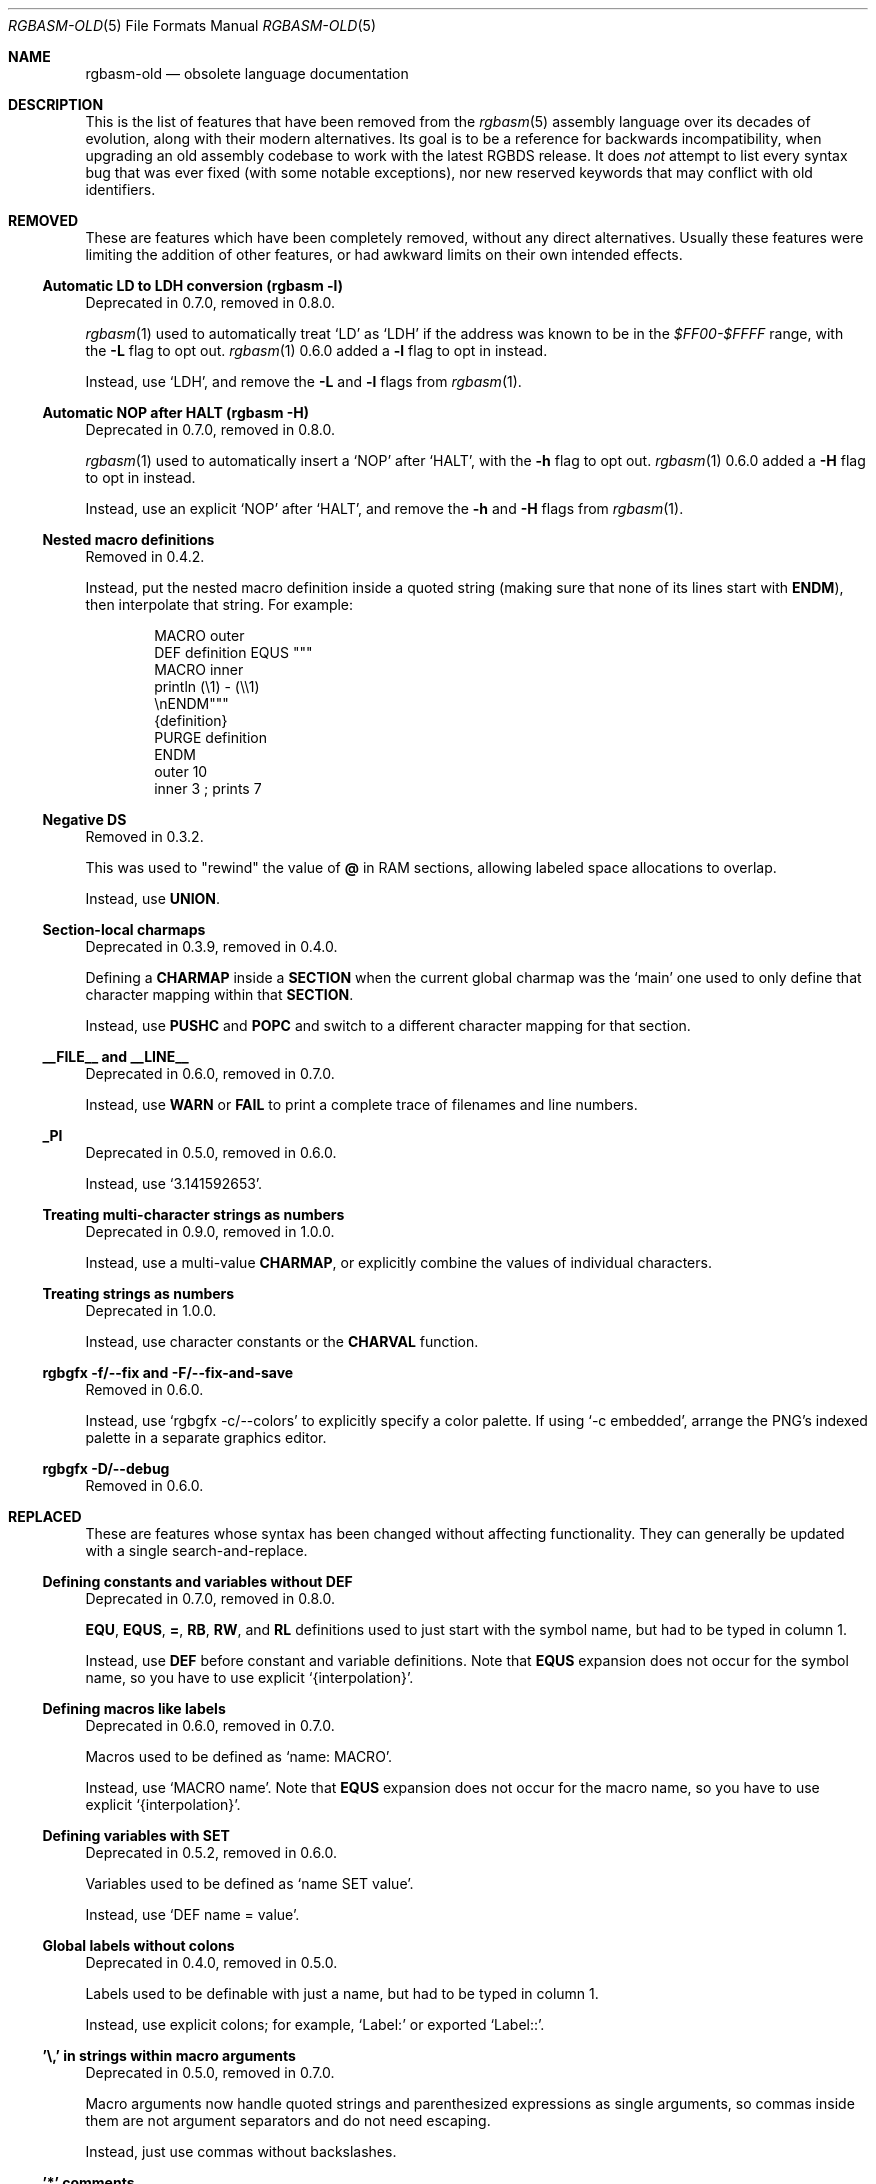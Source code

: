 '\" e
.\"
.\" SPDX-License-Identifier: MIT
.\"
.Dd July 31, 2025
.Dt RGBASM-OLD 5
.Os
.Sh NAME
.Nm rgbasm-old
.Nd obsolete language documentation
.Sh DESCRIPTION
This is the list of features that have been removed from the
.Xr rgbasm 5
assembly language over its decades of evolution, along with their modern alternatives.
Its goal is to be a reference for backwards incompatibility, when upgrading an old assembly codebase to work with the latest RGBDS release.
It does
.Em not
attempt to list every syntax bug that was ever fixed (with some notable exceptions), nor new reserved keywords that may conflict with old identifiers.
.Sh REMOVED
These are features which have been completely removed, without any direct alternatives.
Usually these features were limiting the addition of other features, or had awkward limits on their own intended effects.
.Ss Automatic LD to LDH conversion (rgbasm -l)
Deprecated in 0.7.0, removed in 0.8.0.
.Pp
.Xr rgbasm 1
used to automatically treat
.Ql LD
as
.Ql LDH
if the address was known to be in the
.Ad $FF00-$FFFF
range, with the
.Fl L
flag to opt out.
.Xr rgbasm 1
0.6.0 added a
.Fl l
flag to opt in instead.
.Pp
Instead, use
.Ql LDH ,
and remove the
.Fl L
and
.Fl l
flags from
.Xr rgbasm 1 .
.Ss Automatic NOP after HALT (rgbasm -H)
Deprecated in 0.7.0, removed in 0.8.0.
.Pp
.Xr rgbasm 1
used to automatically insert a
.Ql NOP
after
.Ql HALT ,
with the
.Fl h
flag to opt out.
.Xr rgbasm 1
0.6.0 added a
.Fl H
flag to opt in instead.
.Pp
Instead, use an explicit
.Ql NOP
after
.Ql HALT ,
and remove the
.Fl h
and
.Fl H
flags from
.Xr rgbasm 1 .
.Ss Nested macro definitions
Removed in 0.4.2.
.Pp
Instead, put the nested macro definition inside a quoted string (making sure that none of its lines start with
.Ic ENDM ) ,
then interpolate that string.
For example:
.Bd -literal -offset indent
MACRO outer
    DEF definition EQUS """
        MACRO inner
            println (\e1) - (\e\e1)
        \enENDM"""
    {definition}
    PURGE definition
ENDM
    outer 10
    inner 3 ; prints 7
.Ed
.Ss Negative DS
Removed in 0.3.2.
.Pp
This was used to "rewind" the value of
.Ic @
in RAM sections, allowing labeled space allocations to overlap.
.Pp
Instead, use
.Ic UNION .
.Ss Section-local charmaps
Deprecated in 0.3.9, removed in 0.4.0.
.Pp
Defining a
.Ic CHARMAP
inside a
.Ic SECTION
when the current global charmap was the
.Sq main
one used to only define that character mapping within that
.Ic SECTION .
.Pp
Instead, use
.Ic PUSHC
and
.Ic POPC
and switch to a different character mapping for that section.
.Ss __FILE__ and __LINE__
Deprecated in 0.6.0, removed in 0.7.0.
.Pp
Instead, use
.Ic WARN
or
.Ic FAIL
to print a complete trace of filenames and line numbers.
.Ss _PI
Deprecated in 0.5.0, removed in 0.6.0.
.Pp
Instead, use
.Ql 3.141592653 .
.Ss Treating multi-character strings as numbers
Deprecated in 0.9.0, removed in 1.0.0.
.Pp
Instead, use a multi-value
.Ic CHARMAP ,
or explicitly combine the values of individual characters.
.Ss Treating strings as numbers
Deprecated in 1.0.0.
.Pp
Instead, use character constants or the
.Ic CHARVAL
function.
.Ss rgbgfx -f/--fix and -F/--fix-and-save
Removed in 0.6.0.
.Pp
Instead, use
.Ql rgbgfx -c/--colors
to explicitly specify a color palette.
If using
.Ql -c embedded ,
arrange the PNG's indexed palette in a separate graphics editor.
.Ss rgbgfx -D/--debug
Removed in 0.6.0.
.Sh REPLACED
These are features whose syntax has been changed without affecting functionality.
They can generally be updated with a single search-and-replace.
.Ss Defining constants and variables without DEF
Deprecated in 0.7.0, removed in 0.8.0.
.Pp
.Ic EQU , EQUS , = , RB , RW ,
and
.Ic RL
definitions used to just start with the symbol name, but had to be typed in column 1.
.Pp
Instead, use
.Ic DEF
before constant and variable definitions.
Note that
.Ic EQUS
expansion does not occur for the symbol name, so you have to use explicit
.Ql {interpolation} .
.Ss Defining macros like labels
Deprecated in 0.6.0, removed in 0.7.0.
.Pp
Macros used to be defined as
.Ql name: MACRO .
.Pp
Instead, use
.Ql MACRO name .
Note that
.Ic EQUS
expansion does not occur for the macro name, so you have to use explicit
.Ql {interpolation} .
.Ss Defining variables with SET
Deprecated in 0.5.2, removed in 0.6.0.
.Pp
Variables used to be defined as
.Ql name SET value .
.Pp
Instead, use
.Ql DEF name = value .
.Ss Global labels without colons
Deprecated in 0.4.0, removed in 0.5.0.
.Pp
Labels used to be definable with just a name, but had to be typed in column 1.
.Pp
Instead, use explicit colons; for example,
.Ql Label:
or exported
.Ql Label:: .
.Ss '\e,' in strings within macro arguments
Deprecated in 0.5.0, removed in 0.7.0.
.Pp
Macro arguments now handle quoted strings and parenthesized expressions as single arguments, so commas inside them are not argument separators and do not need escaping.
.Pp
Instead, just use commas without backslashes.
.Ss '*' comments
Deprecated in 0.4.1, removed in 0.5.0.
.Pp
These comments had to have the
.Ql *
typed in column 1.
.Pp
Instead, use
.Ql \&;
comments.
.Ss STRIN, STRRIN, STRSUB, and CHARSUB
Deprecated in 1.0.0.
.Pp
These functions used 1-based indexing of string characters, which was inconsistent with the 0-based indexing used more often in programming.
.Pp
Instead of
.Ic STRIN ,
use
.Ic STRFIND ;
instead of
.Ic STRRIN ,
use
.Ic STRRFIND ;
instead of
.Ic STRSUB ,
use
.Ic STRSLICE ;
and instead of
.Ic CHARSUB ,
use
.Ic  STRCHAR .
.Pp
Note that
.Ic STRSLICE
takes a start and end index instead of a start index and a length.
.Ss PRINTT, PRINTI, PRINTV, and PRINTF
Deprecated in 0.5.0, removed in 0.6.0.
.Pp
These directives were each specific to one type of value.
.Pp
Instead, use
.Ic PRINT
and
.Ic PRINTLN ,
with
.Ic STRFMT
or
.Ql {interpolation}
for type-specific formatting.
.Ss IMPORT and XREF
Removed in 0.4.0.
.Pp
Symbols are now automatically resolved if they were exported from elsewhere.
.Pp
Instead, just remove these directives.
.Ss GLOBAL and XDEF
Deprecated in 0.4.2, removed in 0.5.0.
.Pp
Instead, use
.Ic EXPORT .
.Ss HOME, CODE, DATA, and BSS
Deprecated in 0.3.0, removed in 0.4.0.
.Pp
Instead of
.Ic HOME ,
use
.Ic ROM0 ;
instead of
.Ic CODE
and
.Ic DATA ,
use
.Ic ROMX ;
and instead of
.Ic BSS ,
use
.Ic  WRAM0 .
.Ss JP [HL]
Deprecated in 0.3.0, removed in 0.4.0.
.Pp
Instead, use
.Ql JP HL .
.Ss LDI A, HL and LDD A, HL
Deprecated in 0.3.0, removed in 0.4.0.
.Pp
Instead, use
.Ql LDI A, [HL]
and
.Ql LDD A, [HL]
(or
.Ql LD A, [HLI]
and
.Ql LD A, [HLD] ;
or
.Ql LD A, [HL+]
and
.Ql LD A, [HL-] ) .
.Ss LDIO
Deprecated in 0.9.0, removed in 1.0.0.
.Pp
Instead, use
.Ql LDH .
.Ss LD [C], A and LD A, [C]
Deprecated in 0.9.0, removed in 1.0.0.
.Pp
Instead, use
.Ql LDH [C], A
and
.Ql LDH A, [C] .
.Pp
Note that
.Ql LD [$FF00+C], A
and
.Ql LD A, [$FF00+C]
were also deprecated in 0.9.0, but were
.Em undeprecated
in 0.9.1.
.Ss LDH [n8], A and LDH A, [n8]
Deprecated in 0.9.0, removed in 1.0.0.
.Pp
.Ql LDH
used to treat "addresses" from
.Ad $00
to
.Ad $FF
as if they were the low byte of an address from
.Ad $FF00
to
.Ad $FFFF .
.Pp
Instead, use
.Ql LDH [n16], A
and
.Ql LDH A, [n16] .
.Ss LD HL, [SP + e8]
Deprecated in 0.3.0, removed in 0.4.0.
.Pp
Instead, use
.Ql LD HL, SP + e8 .
.Ss LDHL SP, e8
Supported in ASMotor, removed in RGBDS.
.Pp
Instead, use
.Ql LD HL, SP + e8 .
.Ss OPT z
Deprecated in 0.4.0, removed in 0.5.0.
.Pp
Instead, use
.Ic OPT p .
.Ss rgbasm -i
Deprecated in 0.6.0, removed in 0.8.0.
.Pp
Instead, use
.Fl I
or
.Fl \-include .
.Ss rgbfix -O/--overwrite
Deprecated in 1.0.0.
.Pp
Instead, use
.Dl -Wno-overwrite .
.Ss rgbgfx -h
Removed in 0.6.0.
.Pp
Instead, use
.Fl Z
or
.Fl \-columns .
.Ss rgbgfx --output-*
Deprecated in 0.7.0, removed in 0.8.0.
.Pp
Instead, use
.Fl \-auto-* .
.Sh CHANGED
These are breaking changes that did not alter syntax, and so could not practically be deprecated.
.Ss Trigonometry function units
Changed in 0.6.0.
.Pp
Instead of dividing a circle into 65536.0 "binary degrees", it is now divided into 1.0 "turns".
.Pp
For example, previously we had:
.EQ
delim $$
.EN
.Bl -bullet -offset indent
.It
.Ql SIN(0.25) == 0.00002 ,
because 0.25 binary degrees = $0.25 / 65536.0$ turns = $0.000004 tau$ radians = $0.000008 pi$ radians, and $sin ( 0.000008 pi ) = 0.00002$
.It
.Ql SIN(16384.0) == 1.0 ,
because 16384.0 binary degrees = $16384.0 / 65536.0$ turns = $0.25 tau$ radians = $pi / 2$ radians, and $sin ( pi / 2 ) = 1$
.It
.Ql ASIN(1.0) == 16384.0
.El
.Pp
Instead, now we have:
.Bl -bullet -offset indent
.It
.Ql SIN(0.25) == 1.0 ,
because $0.25$ turns = $0.25 tau$ radians = $pi / 2$ radians, and $sin ( pi / 2 ) = 1$
.It
.Ql SIN(16384.0) == 0.0 ,
because $16384$ turns = $16384 tau$ radians = $32768 pi$ radians, and $sin ( 32768 pi ) = 0$
.It
.Ql ASIN(1.0) == 0.25
.El
.EQ
delim off
.EN
.Ss % operator behavior with negative dividend or divisor
Changed in 0.5.0.
.Pp
Instead of having the same sign as the dividend (a remainder operation),
.Ql %
has the same sign as the divisor (a modulo operation).
.Pp
For example, previously we had:
.Bl -bullet -offset indent
.It
.Ql 13 % 10 == 3
.It
.Ql -13 % 10 == -3
.It
.Ql 13 % -10 == 3
.It
.Ql -13 % -10 == -3
.El
.Pp
Instead, now we have:
.Bl -bullet -offset indent
.It
.Ql 13 % 10 == 3
.It
.Ql -13 % 10 == 7
.It
.Ql 13 % -10 == -7
.It
.Ql -13 % -10 == -3
.El
.Ss ** operator associativity
Changed in 0.9.0.
.Pp
Instead of being left-associative,
.Ql **
is now right-associative.
.Pp
Previously we had
.Ql p ** q ** r == (p ** q) ** r .
.Pp
Instead, now we have
.Ql p ** q ** r == p ** (q ** r) .
.Sh BUGS
These are misfeatures that may have been possible by mistake.
They do not get deprecated, just fixed.
.Ss Space between exported labels' colons
Fixed in 0.7.0.
.Pp
Labels with two colons used to ignore a space between them; for example,
.Ql Label:\ : .
.Pp
Instead, use
.Ql Label:: .
.Ss Space between label and colon
Fixed in 0.9.0.
.Pp
Space between a label and its colon(s) used to be ignored; for example,
.Ql Label\ :
and
.Ql Label\ :: .
Now they are treated as invocations of the
.Ql Label
macro with
.Ql \&:
and
.Ql ::
as arguments.
.Pp
Instead, use
.Ql Label:
and
.Ql Label:: .
.Ss ADD r16 with implicit first HL operand
Fixed in 0.5.0.
.Pp
For example,
.Ql ADD BC
used to be treated as
.Ql ADD HL, BC ,
and likewise for
.Ql DE ,
.Ql HL ,
and
.Ql SP .
.Pp
Instead, use an explicit first
.Ql HL
operand.
.Ss = instead of SET
Fixed in 0.4.0.
.Pp
The
.Ic =
operator used to be an alias for the
.Ic SET
keyword, which included using
.Ic =
for the
.Ic SET
.Em instruction .
.Pp
Instead, just use
.Ic SET
for the instruction.
.Sh SEE ALSO
.Xr rgbasm 1 ,
.Xr gbz80 7 ,
.Xr rgbds 5 ,
.Xr rgbds 7
.Sh HISTORY
.Xr rgbasm 1
was originally written by
.An Carsten S\(/orensen
as part of the ASMotor package, and was later repackaged in RGBDS by
.An Justin Lloyd .
It is now maintained by a number of contributors at
.Lk https://github.com/gbdev/rgbds .

